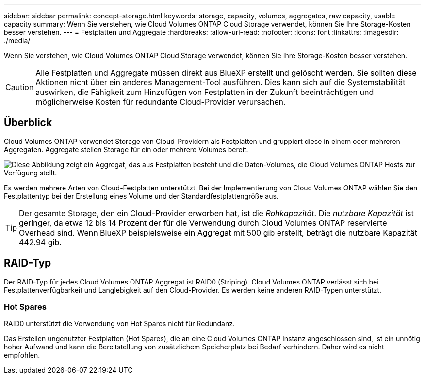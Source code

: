 ---
sidebar: sidebar 
permalink: concept-storage.html 
keywords: storage, capacity, volumes, aggregates, raw capacity, usable capacity 
summary: Wenn Sie verstehen, wie Cloud Volumes ONTAP Cloud Storage verwendet, können Sie Ihre Storage-Kosten besser verstehen. 
---
= Festplatten und Aggregate
:hardbreaks:
:allow-uri-read: 
:nofooter: 
:icons: font
:linkattrs: 
:imagesdir: ./media/


[role="lead"]
Wenn Sie verstehen, wie Cloud Volumes ONTAP Cloud Storage verwendet, können Sie Ihre Storage-Kosten besser verstehen.


CAUTION: Alle Festplatten und Aggregate müssen direkt aus BlueXP erstellt und gelöscht werden. Sie sollten diese Aktionen nicht über ein anderes Management-Tool ausführen. Dies kann sich auf die Systemstabilität auswirken, die Fähigkeit zum Hinzufügen von Festplatten in der Zukunft beeinträchtigen und möglicherweise Kosten für redundante Cloud-Provider verursachen.



== Überblick

Cloud Volumes ONTAP verwendet Storage von Cloud-Providern als Festplatten und gruppiert diese in einem oder mehreren Aggregaten. Aggregate stellen Storage für ein oder mehrere Volumes bereit.

image:diagram_storage.png["Diese Abbildung zeigt ein Aggregat, das aus Festplatten besteht und die Daten-Volumes, die Cloud Volumes ONTAP Hosts zur Verfügung stellt."]

Es werden mehrere Arten von Cloud-Festplatten unterstützt. Bei der Implementierung von Cloud Volumes ONTAP wählen Sie den Festplattentyp bei der Erstellung eines Volume und der Standardfestplattengröße aus.


TIP: Der gesamte Storage, den ein Cloud-Provider erworben hat, ist die _Rohkapazität_. Die _nutzbare Kapazität_ ist geringer, da etwa 12 bis 14 Prozent der für die Verwendung durch Cloud Volumes ONTAP reservierte Overhead sind. Wenn BlueXP beispielsweise ein Aggregat mit 500 gib erstellt, beträgt die nutzbare Kapazität 442.94 gib.

ifdef::aws[]



== AWS Storage

In AWS verwendet Cloud Volumes ONTAP EBS Storage für Benutzerdaten und lokalen NVMe Storage als Flash Cache auf einigen EC2 Instanztypen.

EBS Storage:: In AWS kann ein Aggregat bis zu 6 Festplatten enthalten, die jeweils gleich groß sind. Wenn Sie aber eine Konfiguration haben, die die Amazon EBS Elastic Volumes Funktion unterstützt, kann ein Aggregat bis zu 8 Festplatten enthalten. link:concept-aws-elastic-volumes.html["Erfahren Sie mehr über den Support für Elastic Volumes"].
+
--
Die maximale Festplattengröße beträgt 16 tib.

Der zugrunde liegende EBS-Festplattentyp kann entweder universell einsetzbare SSDs (gp3 oder gp2), bereitgestellte IOPS-SSD (io1) oder durchsatzoptimierte Festplatte (st1) sein. Sie können eine EBS-Festplatte mit Amazon S3 zu koppeln link:concept-data-tiering.html["Verschieben inaktiver Daten in kostengünstigen Objektspeicher"].


NOTE: Bei der Verwendung von durchsatzoptimierten HDDs (st1) wird kein Tiering von Daten zu Objekt-Storage empfohlen.

--
Lokaler NVMe-Storage:: Einige EC2-Instanztypen sind lokaler NVMe-Storage, der als Cloud Volumes ONTAP verwendet wird link:concept-flash-cache.html["Flash Cache"].


*Verwandte Links*

* http://["AWS Dokumentation: EBS Volume-Typen"^]
* link:task-planning-your-config.html["Lesen Sie, wie Sie Festplattentypen und Festplattengrößen für Ihre Systeme in AWS auswählen"]
* https://["Prüfen von Storage-Limits für Cloud Volumes ONTAP in AWS"^]
* http://["Unterstützte Konfigurationen für Cloud Volumes ONTAP in AWS prüfen"^]


endif::aws[]

ifdef::azure[]



== Azure Storage

In Azure kann ein Aggregat bis zu 12 Festplatten enthalten, die dieselbe Größe aufweisen. Der Festplattentyp und die maximale Festplattengröße hängen davon ab, ob Sie ein Single-Node-System oder ein HA-Paar verwenden:

Systeme mit einzelnen Nodes:: Systeme mit einem Node können drei Typen von Azure Managed Disks verwenden:
+
--
* _Premium SSD Managed Disks_ bieten hohe Performance für I/O-intensive Workloads zu höheren Kosten.
* _Standard SSD Managed Disks_ bieten konsistente Performance für Workloads, die niedrige IOPS erfordern.
* _Standard HDD Managed Disks_ sind eine gute Wahl, wenn Sie keine hohen IOPS benötigen und Ihre Kosten senken möchten.
+
Jeder verwaltete Festplattentyp hat eine maximale Festplattengröße von 32 tib.

+
Sie können eine gemanagte Festplatte mit Azure Blob Storage kombinieren link:concept-data-tiering.html["Verschieben inaktiver Daten in kostengünstigen Objektspeicher"].



--
HA-Paare:: HA-Paare verwenden zwei Festplattenarten, die eine hohe Performance für I/O-intensive Workloads zu höheren Kosten bieten:
+
--
* _Premium Seite Blobs_ mit einer maximalen Festplattengröße von 8 tib
* _Gemanagte Festplatten_ mit einer maximalen Festplattengröße von 32 tib


--


*Verwandte Links*

* https://["Microsoft Azure-Dokumentation: Verwaltete Festplattentypen in Azure"^]
* https://["Microsoft Azure-Dokumentation: Übersicht über die Blobs der Azure-Seite"^]
* link:task-planning-your-config-azure.html["Erfahren Sie, wie Sie Festplattentypen und Festplattengrößen für Ihre Systeme in Azure auswählen"]
* https://["Prüfen Sie Storage-Limits für Cloud Volumes ONTAP in Azure"^]


endif::azure[]

ifdef::gcp[]



== Google Cloud Storage

In Google Cloud kann ein Aggregat bis zu 6 Festplatten enthalten, die alle gleich groß sind. Die maximale Festplattengröße beträgt 64 tib.

Der Festplattentyp kann entweder _Zonal SSD persistente Festplatten_, _Zonal Balance persistente Festplatten_ oder _Zonal Standard persistente Festplatten_ sein. Sie können persistente Festplatten mit einem Google Storage Bucket kombinieren link:concept-data-tiering.html["Verschieben inaktiver Daten in kostengünstigen Objektspeicher"].

*Verwandte Links*

* https://["Google Cloud-Dokumentation: Storage-Optionen"^]
* https://["Überprüfen Sie die Storage-Limits für Cloud Volumes ONTAP in Google Cloud"^]


endif::gcp[]



== RAID-Typ

Der RAID-Typ für jedes Cloud Volumes ONTAP Aggregat ist RAID0 (Striping). Cloud Volumes ONTAP verlässt sich bei Festplattenverfügbarkeit und Langlebigkeit auf den Cloud-Provider. Es werden keine anderen RAID-Typen unterstützt.



=== Hot Spares

RAID0 unterstützt die Verwendung von Hot Spares nicht für Redundanz.

Das Erstellen ungenutzter Festplatten (Hot Spares), die an eine Cloud Volumes ONTAP Instanz angeschlossen sind, ist ein unnötig hoher Aufwand und kann die Bereitstellung von zusätzlichem Speicherplatz bei Bedarf verhindern. Daher wird es nicht empfohlen.
